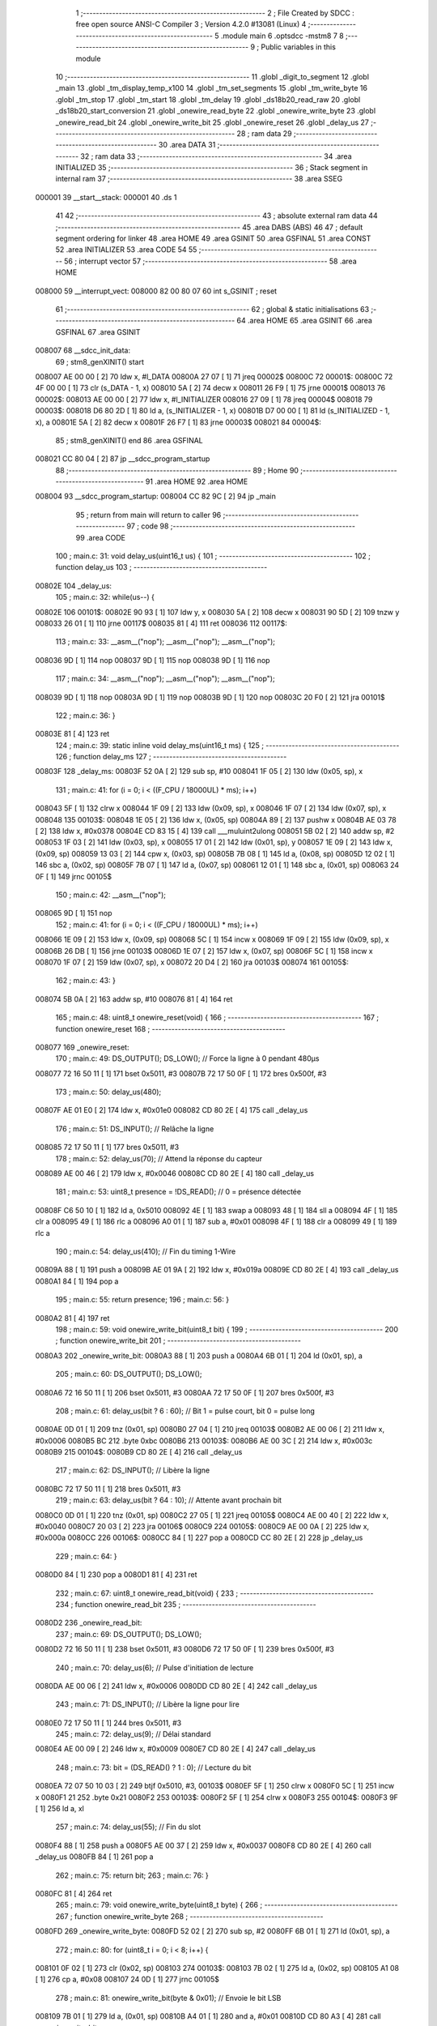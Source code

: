                                       1 ;--------------------------------------------------------
                                      2 ; File Created by SDCC : free open source ANSI-C Compiler
                                      3 ; Version 4.2.0 #13081 (Linux)
                                      4 ;--------------------------------------------------------
                                      5 	.module main
                                      6 	.optsdcc -mstm8
                                      7 	
                                      8 ;--------------------------------------------------------
                                      9 ; Public variables in this module
                                     10 ;--------------------------------------------------------
                                     11 	.globl _digit_to_segment
                                     12 	.globl _main
                                     13 	.globl _tm_display_temp_x100
                                     14 	.globl _tm_set_segments
                                     15 	.globl _tm_write_byte
                                     16 	.globl _tm_stop
                                     17 	.globl _tm_start
                                     18 	.globl _tm_delay
                                     19 	.globl _ds18b20_read_raw
                                     20 	.globl _ds18b20_start_conversion
                                     21 	.globl _onewire_read_byte
                                     22 	.globl _onewire_write_byte
                                     23 	.globl _onewire_read_bit
                                     24 	.globl _onewire_write_bit
                                     25 	.globl _onewire_reset
                                     26 	.globl _delay_us
                                     27 ;--------------------------------------------------------
                                     28 ; ram data
                                     29 ;--------------------------------------------------------
                                     30 	.area DATA
                                     31 ;--------------------------------------------------------
                                     32 ; ram data
                                     33 ;--------------------------------------------------------
                                     34 	.area INITIALIZED
                                     35 ;--------------------------------------------------------
                                     36 ; Stack segment in internal ram
                                     37 ;--------------------------------------------------------
                                     38 	.area	SSEG
      000001                         39 __start__stack:
      000001                         40 	.ds	1
                                     41 
                                     42 ;--------------------------------------------------------
                                     43 ; absolute external ram data
                                     44 ;--------------------------------------------------------
                                     45 	.area DABS (ABS)
                                     46 
                                     47 ; default segment ordering for linker
                                     48 	.area HOME
                                     49 	.area GSINIT
                                     50 	.area GSFINAL
                                     51 	.area CONST
                                     52 	.area INITIALIZER
                                     53 	.area CODE
                                     54 
                                     55 ;--------------------------------------------------------
                                     56 ; interrupt vector
                                     57 ;--------------------------------------------------------
                                     58 	.area HOME
      008000                         59 __interrupt_vect:
      008000 82 00 80 07             60 	int s_GSINIT ; reset
                                     61 ;--------------------------------------------------------
                                     62 ; global & static initialisations
                                     63 ;--------------------------------------------------------
                                     64 	.area HOME
                                     65 	.area GSINIT
                                     66 	.area GSFINAL
                                     67 	.area GSINIT
      008007                         68 __sdcc_init_data:
                                     69 ; stm8_genXINIT() start
      008007 AE 00 00         [ 2]   70 	ldw x, #l_DATA
      00800A 27 07            [ 1]   71 	jreq	00002$
      00800C                         72 00001$:
      00800C 72 4F 00 00      [ 1]   73 	clr (s_DATA - 1, x)
      008010 5A               [ 2]   74 	decw x
      008011 26 F9            [ 1]   75 	jrne	00001$
      008013                         76 00002$:
      008013 AE 00 00         [ 2]   77 	ldw	x, #l_INITIALIZER
      008016 27 09            [ 1]   78 	jreq	00004$
      008018                         79 00003$:
      008018 D6 80 2D         [ 1]   80 	ld	a, (s_INITIALIZER - 1, x)
      00801B D7 00 00         [ 1]   81 	ld	(s_INITIALIZED - 1, x), a
      00801E 5A               [ 2]   82 	decw	x
      00801F 26 F7            [ 1]   83 	jrne	00003$
      008021                         84 00004$:
                                     85 ; stm8_genXINIT() end
                                     86 	.area GSFINAL
      008021 CC 80 04         [ 2]   87 	jp	__sdcc_program_startup
                                     88 ;--------------------------------------------------------
                                     89 ; Home
                                     90 ;--------------------------------------------------------
                                     91 	.area HOME
                                     92 	.area HOME
      008004                         93 __sdcc_program_startup:
      008004 CC 82 9C         [ 2]   94 	jp	_main
                                     95 ;	return from main will return to caller
                                     96 ;--------------------------------------------------------
                                     97 ; code
                                     98 ;--------------------------------------------------------
                                     99 	.area CODE
                                    100 ;	main.c: 31: void delay_us(uint16_t us) {
                                    101 ;	-----------------------------------------
                                    102 ;	 function delay_us
                                    103 ;	-----------------------------------------
      00802E                        104 _delay_us:
                                    105 ;	main.c: 32: while(us--) {
      00802E                        106 00101$:
      00802E 90 93            [ 1]  107 	ldw	y, x
      008030 5A               [ 2]  108 	decw	x
      008031 90 5D            [ 2]  109 	tnzw	y
      008033 26 01            [ 1]  110 	jrne	00117$
      008035 81               [ 4]  111 	ret
      008036                        112 00117$:
                                    113 ;	main.c: 33: __asm__("nop"); __asm__("nop"); __asm__("nop");
      008036 9D               [ 1]  114 	nop
      008037 9D               [ 1]  115 	nop
      008038 9D               [ 1]  116 	nop
                                    117 ;	main.c: 34: __asm__("nop"); __asm__("nop"); __asm__("nop");
      008039 9D               [ 1]  118 	nop
      00803A 9D               [ 1]  119 	nop
      00803B 9D               [ 1]  120 	nop
      00803C 20 F0            [ 2]  121 	jra	00101$
                                    122 ;	main.c: 36: }
      00803E 81               [ 4]  123 	ret
                                    124 ;	main.c: 39: static inline void delay_ms(uint16_t ms) {
                                    125 ;	-----------------------------------------
                                    126 ;	 function delay_ms
                                    127 ;	-----------------------------------------
      00803F                        128 _delay_ms:
      00803F 52 0A            [ 2]  129 	sub	sp, #10
      008041 1F 05            [ 2]  130 	ldw	(0x05, sp), x
                                    131 ;	main.c: 41: for (i = 0; i < ((F_CPU / 18000UL) * ms); i++)
      008043 5F               [ 1]  132 	clrw	x
      008044 1F 09            [ 2]  133 	ldw	(0x09, sp), x
      008046 1F 07            [ 2]  134 	ldw	(0x07, sp), x
      008048                        135 00103$:
      008048 1E 05            [ 2]  136 	ldw	x, (0x05, sp)
      00804A 89               [ 2]  137 	pushw	x
      00804B AE 03 78         [ 2]  138 	ldw	x, #0x0378
      00804E CD 83 15         [ 4]  139 	call	___muluint2ulong
      008051 5B 02            [ 2]  140 	addw	sp, #2
      008053 1F 03            [ 2]  141 	ldw	(0x03, sp), x
      008055 17 01            [ 2]  142 	ldw	(0x01, sp), y
      008057 1E 09            [ 2]  143 	ldw	x, (0x09, sp)
      008059 13 03            [ 2]  144 	cpw	x, (0x03, sp)
      00805B 7B 08            [ 1]  145 	ld	a, (0x08, sp)
      00805D 12 02            [ 1]  146 	sbc	a, (0x02, sp)
      00805F 7B 07            [ 1]  147 	ld	a, (0x07, sp)
      008061 12 01            [ 1]  148 	sbc	a, (0x01, sp)
      008063 24 0F            [ 1]  149 	jrnc	00105$
                                    150 ;	main.c: 42: __asm__("nop");
      008065 9D               [ 1]  151 	nop
                                    152 ;	main.c: 41: for (i = 0; i < ((F_CPU / 18000UL) * ms); i++)
      008066 1E 09            [ 2]  153 	ldw	x, (0x09, sp)
      008068 5C               [ 1]  154 	incw	x
      008069 1F 09            [ 2]  155 	ldw	(0x09, sp), x
      00806B 26 DB            [ 1]  156 	jrne	00103$
      00806D 1E 07            [ 2]  157 	ldw	x, (0x07, sp)
      00806F 5C               [ 1]  158 	incw	x
      008070 1F 07            [ 2]  159 	ldw	(0x07, sp), x
      008072 20 D4            [ 2]  160 	jra	00103$
      008074                        161 00105$:
                                    162 ;	main.c: 43: }
      008074 5B 0A            [ 2]  163 	addw	sp, #10
      008076 81               [ 4]  164 	ret
                                    165 ;	main.c: 48: uint8_t onewire_reset(void) {
                                    166 ;	-----------------------------------------
                                    167 ;	 function onewire_reset
                                    168 ;	-----------------------------------------
      008077                        169 _onewire_reset:
                                    170 ;	main.c: 49: DS_OUTPUT(); DS_LOW();         // Force la ligne à 0 pendant 480µs
      008077 72 16 50 11      [ 1]  171 	bset	0x5011, #3
      00807B 72 17 50 0F      [ 1]  172 	bres	0x500f, #3
                                    173 ;	main.c: 50: delay_us(480);
      00807F AE 01 E0         [ 2]  174 	ldw	x, #0x01e0
      008082 CD 80 2E         [ 4]  175 	call	_delay_us
                                    176 ;	main.c: 51: DS_INPUT();                    // Relâche la ligne
      008085 72 17 50 11      [ 1]  177 	bres	0x5011, #3
                                    178 ;	main.c: 52: delay_us(70);                  // Attend la réponse du capteur
      008089 AE 00 46         [ 2]  179 	ldw	x, #0x0046
      00808C CD 80 2E         [ 4]  180 	call	_delay_us
                                    181 ;	main.c: 53: uint8_t presence = !DS_READ(); // 0 = présence détectée
      00808F C6 50 10         [ 1]  182 	ld	a, 0x5010
      008092 4E               [ 1]  183 	swap	a
      008093 48               [ 1]  184 	sll	a
      008094 4F               [ 1]  185 	clr	a
      008095 49               [ 1]  186 	rlc	a
      008096 A0 01            [ 1]  187 	sub	a, #0x01
      008098 4F               [ 1]  188 	clr	a
      008099 49               [ 1]  189 	rlc	a
                                    190 ;	main.c: 54: delay_us(410);                 // Fin du timing 1-Wire
      00809A 88               [ 1]  191 	push	a
      00809B AE 01 9A         [ 2]  192 	ldw	x, #0x019a
      00809E CD 80 2E         [ 4]  193 	call	_delay_us
      0080A1 84               [ 1]  194 	pop	a
                                    195 ;	main.c: 55: return presence;
                                    196 ;	main.c: 56: }
      0080A2 81               [ 4]  197 	ret
                                    198 ;	main.c: 59: void onewire_write_bit(uint8_t bit) {
                                    199 ;	-----------------------------------------
                                    200 ;	 function onewire_write_bit
                                    201 ;	-----------------------------------------
      0080A3                        202 _onewire_write_bit:
      0080A3 88               [ 1]  203 	push	a
      0080A4 6B 01            [ 1]  204 	ld	(0x01, sp), a
                                    205 ;	main.c: 60: DS_OUTPUT(); DS_LOW();
      0080A6 72 16 50 11      [ 1]  206 	bset	0x5011, #3
      0080AA 72 17 50 0F      [ 1]  207 	bres	0x500f, #3
                                    208 ;	main.c: 61: delay_us(bit ? 6 : 60);        // Bit 1 = pulse court, bit 0 = pulse long
      0080AE 0D 01            [ 1]  209 	tnz	(0x01, sp)
      0080B0 27 04            [ 1]  210 	jreq	00103$
      0080B2 AE 00 06         [ 2]  211 	ldw	x, #0x0006
      0080B5 BC                     212 	.byte 0xbc
      0080B6                        213 00103$:
      0080B6 AE 00 3C         [ 2]  214 	ldw	x, #0x003c
      0080B9                        215 00104$:
      0080B9 CD 80 2E         [ 4]  216 	call	_delay_us
                                    217 ;	main.c: 62: DS_INPUT();                    // Libère la ligne
      0080BC 72 17 50 11      [ 1]  218 	bres	0x5011, #3
                                    219 ;	main.c: 63: delay_us(bit ? 64 : 10);       // Attente avant prochain bit
      0080C0 0D 01            [ 1]  220 	tnz	(0x01, sp)
      0080C2 27 05            [ 1]  221 	jreq	00105$
      0080C4 AE 00 40         [ 2]  222 	ldw	x, #0x0040
      0080C7 20 03            [ 2]  223 	jra	00106$
      0080C9                        224 00105$:
      0080C9 AE 00 0A         [ 2]  225 	ldw	x, #0x000a
      0080CC                        226 00106$:
      0080CC 84               [ 1]  227 	pop	a
      0080CD CC 80 2E         [ 2]  228 	jp	_delay_us
                                    229 ;	main.c: 64: }
      0080D0 84               [ 1]  230 	pop	a
      0080D1 81               [ 4]  231 	ret
                                    232 ;	main.c: 67: uint8_t onewire_read_bit(void) {
                                    233 ;	-----------------------------------------
                                    234 ;	 function onewire_read_bit
                                    235 ;	-----------------------------------------
      0080D2                        236 _onewire_read_bit:
                                    237 ;	main.c: 69: DS_OUTPUT(); DS_LOW();
      0080D2 72 16 50 11      [ 1]  238 	bset	0x5011, #3
      0080D6 72 17 50 0F      [ 1]  239 	bres	0x500f, #3
                                    240 ;	main.c: 70: delay_us(6);                   // Pulse d'initiation de lecture
      0080DA AE 00 06         [ 2]  241 	ldw	x, #0x0006
      0080DD CD 80 2E         [ 4]  242 	call	_delay_us
                                    243 ;	main.c: 71: DS_INPUT();                    // Libère la ligne pour lire
      0080E0 72 17 50 11      [ 1]  244 	bres	0x5011, #3
                                    245 ;	main.c: 72: delay_us(9);                   // Délai standard
      0080E4 AE 00 09         [ 2]  246 	ldw	x, #0x0009
      0080E7 CD 80 2E         [ 4]  247 	call	_delay_us
                                    248 ;	main.c: 73: bit = (DS_READ() ? 1 : 0);     // Lecture du bit
      0080EA 72 07 50 10 03   [ 2]  249 	btjf	0x5010, #3, 00103$
      0080EF 5F               [ 1]  250 	clrw	x
      0080F0 5C               [ 1]  251 	incw	x
      0080F1 21                     252 	.byte 0x21
      0080F2                        253 00103$:
      0080F2 5F               [ 1]  254 	clrw	x
      0080F3                        255 00104$:
      0080F3 9F               [ 1]  256 	ld	a, xl
                                    257 ;	main.c: 74: delay_us(55);                  // Fin du slot
      0080F4 88               [ 1]  258 	push	a
      0080F5 AE 00 37         [ 2]  259 	ldw	x, #0x0037
      0080F8 CD 80 2E         [ 4]  260 	call	_delay_us
      0080FB 84               [ 1]  261 	pop	a
                                    262 ;	main.c: 75: return bit;
                                    263 ;	main.c: 76: }
      0080FC 81               [ 4]  264 	ret
                                    265 ;	main.c: 79: void onewire_write_byte(uint8_t byte) {
                                    266 ;	-----------------------------------------
                                    267 ;	 function onewire_write_byte
                                    268 ;	-----------------------------------------
      0080FD                        269 _onewire_write_byte:
      0080FD 52 02            [ 2]  270 	sub	sp, #2
      0080FF 6B 01            [ 1]  271 	ld	(0x01, sp), a
                                    272 ;	main.c: 80: for (uint8_t i = 0; i < 8; i++) {
      008101 0F 02            [ 1]  273 	clr	(0x02, sp)
      008103                        274 00103$:
      008103 7B 02            [ 1]  275 	ld	a, (0x02, sp)
      008105 A1 08            [ 1]  276 	cp	a, #0x08
      008107 24 0D            [ 1]  277 	jrnc	00105$
                                    278 ;	main.c: 81: onewire_write_bit(byte & 0x01); // Envoie le bit LSB
      008109 7B 01            [ 1]  279 	ld	a, (0x01, sp)
      00810B A4 01            [ 1]  280 	and	a, #0x01
      00810D CD 80 A3         [ 4]  281 	call	_onewire_write_bit
                                    282 ;	main.c: 82: byte >>= 1;
      008110 04 01            [ 1]  283 	srl	(0x01, sp)
                                    284 ;	main.c: 80: for (uint8_t i = 0; i < 8; i++) {
      008112 0C 02            [ 1]  285 	inc	(0x02, sp)
      008114 20 ED            [ 2]  286 	jra	00103$
      008116                        287 00105$:
                                    288 ;	main.c: 84: }
      008116 5B 02            [ 2]  289 	addw	sp, #2
      008118 81               [ 4]  290 	ret
                                    291 ;	main.c: 87: uint8_t onewire_read_byte(void) {
                                    292 ;	-----------------------------------------
                                    293 ;	 function onewire_read_byte
                                    294 ;	-----------------------------------------
      008119                        295 _onewire_read_byte:
      008119 52 02            [ 2]  296 	sub	sp, #2
                                    297 ;	main.c: 88: uint8_t byte = 0;
      00811B 0F 01            [ 1]  298 	clr	(0x01, sp)
                                    299 ;	main.c: 89: for (uint8_t i = 0; i < 8; i++) {
      00811D 0F 02            [ 1]  300 	clr	(0x02, sp)
      00811F                        301 00105$:
      00811F 7B 02            [ 1]  302 	ld	a, (0x02, sp)
      008121 A1 08            [ 1]  303 	cp	a, #0x08
      008123 24 11            [ 1]  304 	jrnc	00103$
                                    305 ;	main.c: 90: byte >>= 1;
      008125 04 01            [ 1]  306 	srl	(0x01, sp)
                                    307 ;	main.c: 91: if (onewire_read_bit()) byte |= 0x80; // Lit MSB en premier
      008127 CD 80 D2         [ 4]  308 	call	_onewire_read_bit
      00812A 4D               [ 1]  309 	tnz	a
      00812B 27 05            [ 1]  310 	jreq	00106$
      00812D 08 01            [ 1]  311 	sll	(0x01, sp)
      00812F 99               [ 1]  312 	scf
      008130 06 01            [ 1]  313 	rrc	(0x01, sp)
      008132                        314 00106$:
                                    315 ;	main.c: 89: for (uint8_t i = 0; i < 8; i++) {
      008132 0C 02            [ 1]  316 	inc	(0x02, sp)
      008134 20 E9            [ 2]  317 	jra	00105$
      008136                        318 00103$:
                                    319 ;	main.c: 93: return byte;
      008136 7B 01            [ 1]  320 	ld	a, (0x01, sp)
                                    321 ;	main.c: 94: }
      008138 5B 02            [ 2]  322 	addw	sp, #2
      00813A 81               [ 4]  323 	ret
                                    324 ;	main.c: 97: void ds18b20_start_conversion(void) {
                                    325 ;	-----------------------------------------
                                    326 ;	 function ds18b20_start_conversion
                                    327 ;	-----------------------------------------
      00813B                        328 _ds18b20_start_conversion:
                                    329 ;	main.c: 98: onewire_reset();
      00813B CD 80 77         [ 4]  330 	call	_onewire_reset
                                    331 ;	main.c: 99: onewire_write_byte(0xCC); // Skip ROM (capteur unique sur le bus)
      00813E A6 CC            [ 1]  332 	ld	a, #0xcc
      008140 CD 80 FD         [ 4]  333 	call	_onewire_write_byte
                                    334 ;	main.c: 100: onewire_write_byte(0x44); // Convert T (lance mesure)
      008143 A6 44            [ 1]  335 	ld	a, #0x44
                                    336 ;	main.c: 101: }
      008145 CC 80 FD         [ 2]  337 	jp	_onewire_write_byte
                                    338 ;	main.c: 104: int16_t ds18b20_read_raw(void) {
                                    339 ;	-----------------------------------------
                                    340 ;	 function ds18b20_read_raw
                                    341 ;	-----------------------------------------
      008148                        342 _ds18b20_read_raw:
      008148 52 04            [ 2]  343 	sub	sp, #4
                                    344 ;	main.c: 105: onewire_reset();
      00814A CD 80 77         [ 4]  345 	call	_onewire_reset
                                    346 ;	main.c: 106: onewire_write_byte(0xCC); // Skip ROM
      00814D A6 CC            [ 1]  347 	ld	a, #0xcc
      00814F CD 80 FD         [ 4]  348 	call	_onewire_write_byte
                                    349 ;	main.c: 107: onewire_write_byte(0xBE); // Read Scratchpad
      008152 A6 BE            [ 1]  350 	ld	a, #0xbe
      008154 CD 80 FD         [ 4]  351 	call	_onewire_write_byte
                                    352 ;	main.c: 109: uint8_t lsb = onewire_read_byte(); // LSB = partie fractionnaire
      008157 CD 81 19         [ 4]  353 	call	_onewire_read_byte
                                    354 ;	main.c: 110: uint8_t msb = onewire_read_byte(); // MSB = partie entière signée
      00815A 88               [ 1]  355 	push	a
      00815B CD 81 19         [ 4]  356 	call	_onewire_read_byte
      00815E 95               [ 1]  357 	ld	xh, a
      00815F 84               [ 1]  358 	pop	a
                                    359 ;	main.c: 112: return ((int16_t)msb << 8) | lsb;  // Fusionne les 2 octets
      008160 0F 02            [ 1]  360 	clr	(0x02, sp)
      008162 0F 03            [ 1]  361 	clr	(0x03, sp)
      008164 1A 02            [ 1]  362 	or	a, (0x02, sp)
      008166 02               [ 1]  363 	rlwa	x
      008167 1A 03            [ 1]  364 	or	a, (0x03, sp)
      008169 95               [ 1]  365 	ld	xh, a
                                    366 ;	main.c: 113: }
      00816A 5B 04            [ 2]  367 	addw	sp, #4
      00816C 81               [ 4]  368 	ret
                                    369 ;	main.c: 131: void tm_delay() {
                                    370 ;	-----------------------------------------
                                    371 ;	 function tm_delay
                                    372 ;	-----------------------------------------
      00816D                        373 _tm_delay:
      00816D 52 02            [ 2]  374 	sub	sp, #2
                                    375 ;	main.c: 132: for (volatile int i = 0; i < 50; i++) __asm__("nop");
      00816F 5F               [ 1]  376 	clrw	x
      008170 1F 01            [ 2]  377 	ldw	(0x01, sp), x
      008172                        378 00103$:
      008172 1E 01            [ 2]  379 	ldw	x, (0x01, sp)
      008174 A3 00 32         [ 2]  380 	cpw	x, #0x0032
      008177 2E 08            [ 1]  381 	jrsge	00105$
      008179 9D               [ 1]  382 	nop
      00817A 1E 01            [ 2]  383 	ldw	x, (0x01, sp)
      00817C 5C               [ 1]  384 	incw	x
      00817D 1F 01            [ 2]  385 	ldw	(0x01, sp), x
      00817F 20 F1            [ 2]  386 	jra	00103$
      008181                        387 00105$:
                                    388 ;	main.c: 133: }
      008181 5B 02            [ 2]  389 	addw	sp, #2
      008183 81               [ 4]  390 	ret
                                    391 ;	main.c: 135: void tm_start() {
                                    392 ;	-----------------------------------------
                                    393 ;	 function tm_start
                                    394 ;	-----------------------------------------
      008184                        395 _tm_start:
                                    396 ;	main.c: 136: TM_DIO_DDR |= (1 << TM_DIO_PIN);
      008184 72 12 50 02      [ 1]  397 	bset	0x5002, #1
                                    398 ;	main.c: 137: TM_CLK_DDR |= (1 << TM_CLK_PIN);
      008188 72 14 50 02      [ 1]  399 	bset	0x5002, #2
                                    400 ;	main.c: 138: TM_DIO_PORT |= (1 << TM_DIO_PIN);
      00818C 72 12 50 00      [ 1]  401 	bset	0x5000, #1
                                    402 ;	main.c: 139: TM_CLK_PORT |= (1 << TM_CLK_PIN);
      008190 72 14 50 00      [ 1]  403 	bset	0x5000, #2
                                    404 ;	main.c: 140: tm_delay();
      008194 CD 81 6D         [ 4]  405 	call	_tm_delay
                                    406 ;	main.c: 141: TM_DIO_PORT &= ~(1 << TM_DIO_PIN);
      008197 72 13 50 00      [ 1]  407 	bres	0x5000, #1
                                    408 ;	main.c: 142: tm_delay();
      00819B CD 81 6D         [ 4]  409 	call	_tm_delay
                                    410 ;	main.c: 143: TM_CLK_PORT &= ~(1 << TM_CLK_PIN);
      00819E 72 15 50 00      [ 1]  411 	bres	0x5000, #2
                                    412 ;	main.c: 144: }
      0081A2 81               [ 4]  413 	ret
                                    414 ;	main.c: 146: void tm_stop() {
                                    415 ;	-----------------------------------------
                                    416 ;	 function tm_stop
                                    417 ;	-----------------------------------------
      0081A3                        418 _tm_stop:
                                    419 ;	main.c: 147: TM_CLK_PORT &= ~(1 << TM_CLK_PIN);
      0081A3 72 15 50 00      [ 1]  420 	bres	0x5000, #2
                                    421 ;	main.c: 148: TM_DIO_PORT &= ~(1 << TM_DIO_PIN);
      0081A7 72 13 50 00      [ 1]  422 	bres	0x5000, #1
                                    423 ;	main.c: 149: tm_delay();
      0081AB CD 81 6D         [ 4]  424 	call	_tm_delay
                                    425 ;	main.c: 150: TM_CLK_PORT |= (1 << TM_CLK_PIN);
      0081AE 72 14 50 00      [ 1]  426 	bset	0x5000, #2
                                    427 ;	main.c: 151: tm_delay();
      0081B2 CD 81 6D         [ 4]  428 	call	_tm_delay
                                    429 ;	main.c: 152: TM_DIO_PORT |= (1 << TM_DIO_PIN);
      0081B5 72 12 50 00      [ 1]  430 	bset	0x5000, #1
                                    431 ;	main.c: 153: }
      0081B9 81               [ 4]  432 	ret
                                    433 ;	main.c: 155: void tm_write_byte(uint8_t b) {
                                    434 ;	-----------------------------------------
                                    435 ;	 function tm_write_byte
                                    436 ;	-----------------------------------------
      0081BA                        437 _tm_write_byte:
      0081BA 52 02            [ 2]  438 	sub	sp, #2
      0081BC 6B 01            [ 1]  439 	ld	(0x01, sp), a
                                    440 ;	main.c: 156: for (uint8_t i = 0; i < 8; i++) {
      0081BE 0F 02            [ 1]  441 	clr	(0x02, sp)
      0081C0                        442 00106$:
                                    443 ;	main.c: 157: TM_CLK_PORT &= ~(1 << TM_CLK_PIN);
      0081C0 C6 50 00         [ 1]  444 	ld	a, 0x5000
      0081C3 A4 FB            [ 1]  445 	and	a, #0xfb
                                    446 ;	main.c: 156: for (uint8_t i = 0; i < 8; i++) {
      0081C5 88               [ 1]  447 	push	a
      0081C6 7B 03            [ 1]  448 	ld	a, (0x03, sp)
      0081C8 A1 08            [ 1]  449 	cp	a, #0x08
      0081CA 84               [ 1]  450 	pop	a
      0081CB 24 29            [ 1]  451 	jrnc	00104$
                                    452 ;	main.c: 157: TM_CLK_PORT &= ~(1 << TM_CLK_PIN);
      0081CD C7 50 00         [ 1]  453 	ld	0x5000, a
      0081D0 C6 50 00         [ 1]  454 	ld	a, 0x5000
                                    455 ;	main.c: 158: if (b & 0x01)
      0081D3 88               [ 1]  456 	push	a
      0081D4 7B 02            [ 1]  457 	ld	a, (0x02, sp)
      0081D6 44               [ 1]  458 	srl	a
      0081D7 84               [ 1]  459 	pop	a
      0081D8 24 07            [ 1]  460 	jrnc	00102$
                                    461 ;	main.c: 159: TM_DIO_PORT |= (1 << TM_DIO_PIN);
      0081DA AA 02            [ 1]  462 	or	a, #0x02
      0081DC C7 50 00         [ 1]  463 	ld	0x5000, a
      0081DF 20 05            [ 2]  464 	jra	00103$
      0081E1                        465 00102$:
                                    466 ;	main.c: 161: TM_DIO_PORT &= ~(1 << TM_DIO_PIN);
      0081E1 A4 FD            [ 1]  467 	and	a, #0xfd
      0081E3 C7 50 00         [ 1]  468 	ld	0x5000, a
      0081E6                        469 00103$:
                                    470 ;	main.c: 162: tm_delay();
      0081E6 CD 81 6D         [ 4]  471 	call	_tm_delay
                                    472 ;	main.c: 163: TM_CLK_PORT |= (1 << TM_CLK_PIN);
      0081E9 72 14 50 00      [ 1]  473 	bset	0x5000, #2
                                    474 ;	main.c: 164: tm_delay();
      0081ED CD 81 6D         [ 4]  475 	call	_tm_delay
                                    476 ;	main.c: 165: b >>= 1;
      0081F0 04 01            [ 1]  477 	srl	(0x01, sp)
                                    478 ;	main.c: 156: for (uint8_t i = 0; i < 8; i++) {
      0081F2 0C 02            [ 1]  479 	inc	(0x02, sp)
      0081F4 20 CA            [ 2]  480 	jra	00106$
      0081F6                        481 00104$:
                                    482 ;	main.c: 169: TM_CLK_PORT &= ~(1 << TM_CLK_PIN);
      0081F6 C7 50 00         [ 1]  483 	ld	0x5000, a
                                    484 ;	main.c: 170: TM_DIO_DDR &= ~(1 << TM_DIO_PIN); // entrée
      0081F9 72 13 50 02      [ 1]  485 	bres	0x5002, #1
                                    486 ;	main.c: 171: tm_delay();
      0081FD CD 81 6D         [ 4]  487 	call	_tm_delay
                                    488 ;	main.c: 172: TM_CLK_PORT |= (1 << TM_CLK_PIN);
      008200 72 14 50 00      [ 1]  489 	bset	0x5000, #2
                                    490 ;	main.c: 173: tm_delay();
      008204 CD 81 6D         [ 4]  491 	call	_tm_delay
                                    492 ;	main.c: 174: TM_CLK_PORT &= ~(1 << TM_CLK_PIN);
      008207 72 15 50 00      [ 1]  493 	bres	0x5000, #2
                                    494 ;	main.c: 175: TM_DIO_DDR |= (1 << TM_DIO_PIN); // repasse en sortie
      00820B 72 12 50 02      [ 1]  495 	bset	0x5002, #1
                                    496 ;	main.c: 176: }
      00820F 5B 02            [ 2]  497 	addw	sp, #2
      008211 81               [ 4]  498 	ret
                                    499 ;	main.c: 179: void tm_set_segments(uint8_t *segments, uint8_t length) {
                                    500 ;	-----------------------------------------
                                    501 ;	 function tm_set_segments
                                    502 ;	-----------------------------------------
      008212                        503 _tm_set_segments:
      008212 52 04            [ 2]  504 	sub	sp, #4
      008214 1F 02            [ 2]  505 	ldw	(0x02, sp), x
      008216 6B 01            [ 1]  506 	ld	(0x01, sp), a
                                    507 ;	main.c: 180: tm_start();
      008218 CD 81 84         [ 4]  508 	call	_tm_start
                                    509 ;	main.c: 181: tm_write_byte(0x40); // Commande : auto-increment mode
      00821B A6 40            [ 1]  510 	ld	a, #0x40
      00821D CD 81 BA         [ 4]  511 	call	_tm_write_byte
                                    512 ;	main.c: 182: tm_stop();
      008220 CD 81 A3         [ 4]  513 	call	_tm_stop
                                    514 ;	main.c: 184: tm_start();
      008223 CD 81 84         [ 4]  515 	call	_tm_start
                                    516 ;	main.c: 185: tm_write_byte(0xC0); // Adresse de départ = 0
      008226 A6 C0            [ 1]  517 	ld	a, #0xc0
      008228 CD 81 BA         [ 4]  518 	call	_tm_write_byte
                                    519 ;	main.c: 186: for (uint8_t i = 0; i < length; i++) {
      00822B 0F 04            [ 1]  520 	clr	(0x04, sp)
      00822D                        521 00103$:
      00822D 7B 04            [ 1]  522 	ld	a, (0x04, sp)
      00822F 11 01            [ 1]  523 	cp	a, (0x01, sp)
      008231 24 0F            [ 1]  524 	jrnc	00101$
                                    525 ;	main.c: 187: tm_write_byte(segments[i]);
      008233 5F               [ 1]  526 	clrw	x
      008234 7B 04            [ 1]  527 	ld	a, (0x04, sp)
      008236 97               [ 1]  528 	ld	xl, a
      008237 72 FB 02         [ 2]  529 	addw	x, (0x02, sp)
      00823A F6               [ 1]  530 	ld	a, (x)
      00823B CD 81 BA         [ 4]  531 	call	_tm_write_byte
                                    532 ;	main.c: 186: for (uint8_t i = 0; i < length; i++) {
      00823E 0C 04            [ 1]  533 	inc	(0x04, sp)
      008240 20 EB            [ 2]  534 	jra	00103$
      008242                        535 00101$:
                                    536 ;	main.c: 189: tm_stop();
      008242 CD 81 A3         [ 4]  537 	call	_tm_stop
                                    538 ;	main.c: 191: tm_start();
      008245 CD 81 84         [ 4]  539 	call	_tm_start
                                    540 ;	main.c: 192: tm_write_byte(0x88 | 0x07); // Affichage ON, luminosité max (0x00 à 0x07)
      008248 A6 8F            [ 1]  541 	ld	a, #0x8f
      00824A CD 81 BA         [ 4]  542 	call	_tm_write_byte
                                    543 ;	main.c: 193: tm_stop();
      00824D 5B 04            [ 2]  544 	addw	sp, #4
                                    545 ;	main.c: 194: }
      00824F CC 81 A3         [ 2]  546 	jp	_tm_stop
                                    547 ;	main.c: 197: void tm_display_temp_x100(int temp_x100) {
                                    548 ;	-----------------------------------------
                                    549 ;	 function tm_display_temp_x100
                                    550 ;	-----------------------------------------
      008252                        551 _tm_display_temp_x100:
      008252 52 0A            [ 2]  552 	sub	sp, #10
                                    553 ;	main.c: 198: int val = temp_x100;
      008254 1F 05            [ 2]  554 	ldw	(0x05, sp), x
                                    555 ;	main.c: 199: if (val < 0) val = -val;  // Ignore le signe ici (optionnel à améliorer)
      008256 5D               [ 2]  556 	tnzw	x
      008257 2A 03            [ 1]  557 	jrpl	00111$
      008259 50               [ 2]  558 	negw	x
      00825A 1F 05            [ 2]  559 	ldw	(0x05, sp), x
                                    560 ;	main.c: 203: for (int i = 3; i >= 0; i--) {
      00825C                        561 00111$:
      00825C AE 00 03         [ 2]  562 	ldw	x, #0x0003
      00825F 1F 09            [ 2]  563 	ldw	(0x09, sp), x
      008261                        564 00105$:
      008261 0D 09            [ 1]  565 	tnz	(0x09, sp)
      008263 2B 28            [ 1]  566 	jrmi	00103$
                                    567 ;	main.c: 204: digits[i] = digit_to_segment[val % 10];
      008265 96               [ 1]  568 	ldw	x, sp
      008266 5C               [ 1]  569 	incw	x
      008267 72 FB 09         [ 2]  570 	addw	x, (0x09, sp)
      00826A 1F 07            [ 2]  571 	ldw	(0x07, sp), x
      00826C 4B 0A            [ 1]  572 	push	#0x0a
      00826E 4B 00            [ 1]  573 	push	#0x00
      008270 1E 07            [ 2]  574 	ldw	x, (0x07, sp)
      008272 CD 83 C5         [ 4]  575 	call	__modsint
      008275 D6 80 24         [ 1]  576 	ld	a, (_digit_to_segment+0, x)
      008278 1E 07            [ 2]  577 	ldw	x, (0x07, sp)
      00827A F7               [ 1]  578 	ld	(x), a
                                    579 ;	main.c: 205: val /= 10;
      00827B 4B 0A            [ 1]  580 	push	#0x0a
      00827D 4B 00            [ 1]  581 	push	#0x00
      00827F 1E 07            [ 2]  582 	ldw	x, (0x07, sp)
      008281 CD 84 59         [ 4]  583 	call	__divsint
      008284 1F 05            [ 2]  584 	ldw	(0x05, sp), x
                                    585 ;	main.c: 203: for (int i = 3; i >= 0; i--) {
      008286 1E 09            [ 2]  586 	ldw	x, (0x09, sp)
      008288 5A               [ 2]  587 	decw	x
      008289 1F 09            [ 2]  588 	ldw	(0x09, sp), x
      00828B 20 D4            [ 2]  589 	jra	00105$
      00828D                        590 00103$:
                                    591 ;	main.c: 209: digits[1] |= 0x80;
      00828D 09 02            [ 1]  592 	rlc	(0x02, sp)
      00828F 99               [ 1]  593 	scf
      008290 06 02            [ 1]  594 	rrc	(0x02, sp)
                                    595 ;	main.c: 211: tm_set_segments(digits, 4);
      008292 A6 04            [ 1]  596 	ld	a, #0x04
      008294 96               [ 1]  597 	ldw	x, sp
      008295 5C               [ 1]  598 	incw	x
      008296 CD 82 12         [ 4]  599 	call	_tm_set_segments
                                    600 ;	main.c: 212: }
      008299 5B 0A            [ 2]  601 	addw	sp, #10
      00829B 81               [ 4]  602 	ret
                                    603 ;	main.c: 215: void main() {
                                    604 ;	-----------------------------------------
                                    605 ;	 function main
                                    606 ;	-----------------------------------------
      00829C                        607 _main:
                                    608 ;	main.c: 217: CLK_CKDIVR = 0x00; // forcer la frequence CPU
      00829C 35 00 50 C6      [ 1]  609 	mov	0x50c6+0, #0x00
                                    610 ;	main.c: 220: PA_DDR |= (1 << TM_CLK_PIN) | (1 << TM_DIO_PIN); // CLK & DIO en sortie
      0082A0 C6 50 02         [ 1]  611 	ld	a, 0x5002
      0082A3 AA 06            [ 1]  612 	or	a, #0x06
      0082A5 C7 50 02         [ 1]  613 	ld	0x5002, a
                                    614 ;	main.c: 221: PA_CR1 |= (1 << TM_CLK_PIN) | (1 << TM_DIO_PIN); // Push-pull
      0082A8 C6 50 03         [ 1]  615 	ld	a, 0x5003
      0082AB AA 06            [ 1]  616 	or	a, #0x06
      0082AD C7 50 03         [ 1]  617 	ld	0x5003, a
                                    618 ;	main.c: 223: PD_DDR &= ~(1 << 3);    // PD3 en entrée
      0082B0 72 17 50 11      [ 1]  619 	bres	0x5011, #3
                                    620 ;	main.c: 224: PD_CR1 |= (1 << 3);     // Pull-up interne activée (optionnel)
      0082B4 72 16 50 12      [ 1]  621 	bset	0x5012, #3
                                    622 ;	main.c: 227: while (1) {
      0082B8                        623 00102$:
                                    624 ;	main.c: 228: ds18b20_start_conversion(); // Démarre une conversion de température
      0082B8 CD 81 3B         [ 4]  625 	call	_ds18b20_start_conversion
                                    626 ;	main.c: 41: for (i = 0; i < ((F_CPU / 18000UL) * ms); i++)
      0082BB 90 5F            [ 1]  627 	clrw	y
      0082BD 5F               [ 1]  628 	clrw	x
      0082BE                        629 00109$:
      0082BE 90 A3 29 90      [ 2]  630 	cpw	y, #0x2990
      0082C2 9F               [ 1]  631 	ld	a, xl
      0082C3 A2 0A            [ 1]  632 	sbc	a, #0x0a
      0082C5 9E               [ 1]  633 	ld	a, xh
      0082C6 A2 00            [ 1]  634 	sbc	a, #0x00
      0082C8 24 08            [ 1]  635 	jrnc	00105$
                                    636 ;	main.c: 42: __asm__("nop");
      0082CA 9D               [ 1]  637 	nop
                                    638 ;	main.c: 41: for (i = 0; i < ((F_CPU / 18000UL) * ms); i++)
      0082CB 90 5C            [ 1]  639 	incw	y
      0082CD 26 EF            [ 1]  640 	jrne	00109$
      0082CF 5C               [ 1]  641 	incw	x
      0082D0 20 EC            [ 2]  642 	jra	00109$
                                    643 ;	main.c: 229: delay_ms(750);              // Attente obligatoire (750 ms pour 12 bits)
      0082D2                        644 00105$:
                                    645 ;	main.c: 231: int16_t raw = ds18b20_read_raw(); // Lecture de la température brute (x16)
      0082D2 CD 81 48         [ 4]  646 	call	_ds18b20_read_raw
                                    647 ;	main.c: 234: int16_t temp_x100 = (raw * 625UL) / 100; // Résultat en °C * 100
      0082D5 90 5F            [ 1]  648 	clrw	y
      0082D7 5D               [ 2]  649 	tnzw	x
      0082D8 2A 02            [ 1]  650 	jrpl	00144$
      0082DA 90 5A            [ 2]  651 	decw	y
      0082DC                        652 00144$:
      0082DC 89               [ 2]  653 	pushw	x
      0082DD 90 89            [ 2]  654 	pushw	y
      0082DF 4B 71            [ 1]  655 	push	#0x71
      0082E1 4B 02            [ 1]  656 	push	#0x02
      0082E3 5F               [ 1]  657 	clrw	x
      0082E4 89               [ 2]  658 	pushw	x
      0082E5 CD 83 DD         [ 4]  659 	call	__mullong
      0082E8 5B 08            [ 2]  660 	addw	sp, #8
      0082EA 4B 64            [ 1]  661 	push	#0x64
      0082EC 4B 00            [ 1]  662 	push	#0x00
      0082EE 4B 00            [ 1]  663 	push	#0x00
      0082F0 4B 00            [ 1]  664 	push	#0x00
      0082F2 89               [ 2]  665 	pushw	x
      0082F3 90 89            [ 2]  666 	pushw	y
      0082F5 CD 83 6C         [ 4]  667 	call	__divulong
      0082F8 5B 08            [ 2]  668 	addw	sp, #8
                                    669 ;	main.c: 237: tm_display_temp_x100(temp_x100);
      0082FA CD 82 52         [ 4]  670 	call	_tm_display_temp_x100
                                    671 ;	main.c: 41: for (i = 0; i < ((F_CPU / 18000UL) * ms); i++)
      0082FD 90 5F            [ 1]  672 	clrw	y
      0082FF 5F               [ 1]  673 	clrw	x
      008300                        674 00112$:
      008300 90 A3 8C C0      [ 2]  675 	cpw	y, #0x8cc0
      008304 9F               [ 1]  676 	ld	a, xl
      008305 A2 0D            [ 1]  677 	sbc	a, #0x0d
      008307 9E               [ 1]  678 	ld	a, xh
      008308 A2 00            [ 1]  679 	sbc	a, #0x00
      00830A 24 AC            [ 1]  680 	jrnc	00102$
                                    681 ;	main.c: 42: __asm__("nop");
      00830C 9D               [ 1]  682 	nop
                                    683 ;	main.c: 41: for (i = 0; i < ((F_CPU / 18000UL) * ms); i++)
      00830D 90 5C            [ 1]  684 	incw	y
      00830F 26 EF            [ 1]  685 	jrne	00112$
      008311 5C               [ 1]  686 	incw	x
      008312 20 EC            [ 2]  687 	jra	00112$
                                    688 ;	main.c: 239: delay_ms(1000); // Pause entre chaque mesure
                                    689 ;	main.c: 241: }
      008314 81               [ 4]  690 	ret
                                    691 	.area CODE
                                    692 	.area CONST
      008024                        693 _digit_to_segment:
      008024 3F                     694 	.db #0x3f	; 63
      008025 06                     695 	.db #0x06	; 6
      008026 5B                     696 	.db #0x5b	; 91
      008027 4F                     697 	.db #0x4f	; 79	'O'
      008028 66                     698 	.db #0x66	; 102	'f'
      008029 6D                     699 	.db #0x6d	; 109	'm'
      00802A 7D                     700 	.db #0x7d	; 125
      00802B 07                     701 	.db #0x07	; 7
      00802C 7F                     702 	.db #0x7f	; 127
      00802D 6F                     703 	.db #0x6f	; 111	'o'
                                    704 	.area INITIALIZER
                                    705 	.area CABS (ABS)
